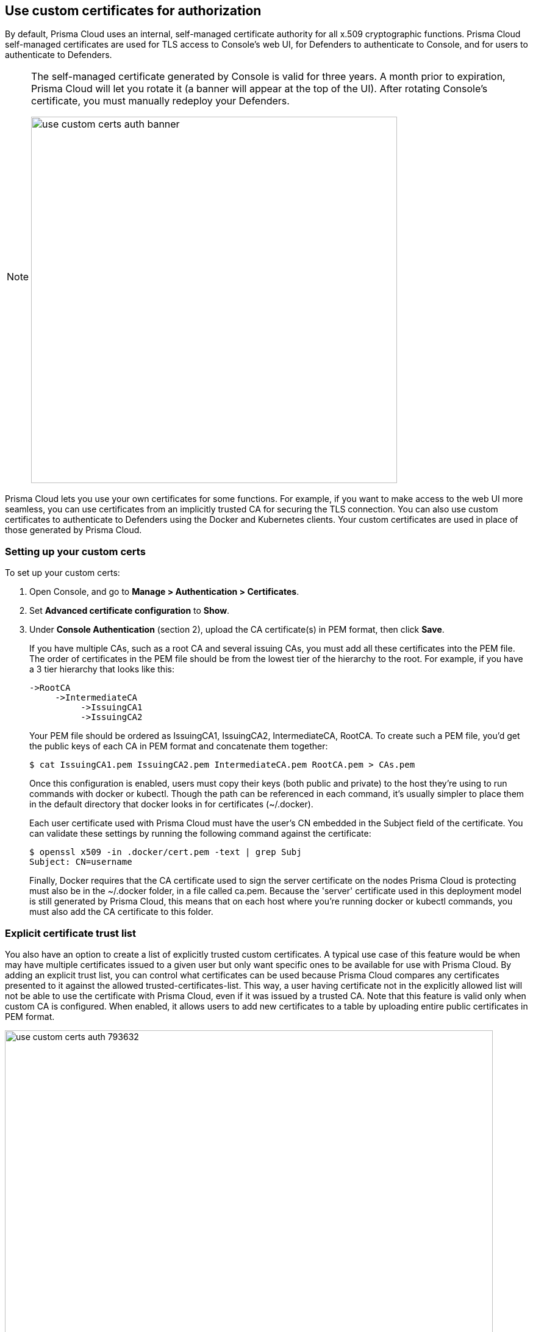 == Use custom certificates for authorization

By default, Prisma Cloud uses an internal, self-managed certificate authority for all x.509 cryptographic functions.
Prisma Cloud self-managed certificates are used for TLS access to Console's web UI, for Defenders to authenticate to Console, and for users to authenticate to Defenders.

[NOTE]
====
The self-managed certificate generated by Console is valid for three years.
A month prior to expiration, Prisma Cloud will let you rotate it (a banner will appear at the top of the UI).
After rotating Console's certificate, you must manually redeploy your Defenders.

image::use_custom_certs_auth_banner.png[width=600]
====

Prisma Cloud lets you use your own certificates for some functions.
For example, if you want to make access to the web UI more seamless, you can use certificates from an implicitly trusted CA for securing the TLS connection.
You can also use custom certificates to authenticate to Defenders using the Docker and Kubernetes clients.
Your custom certificates are used in place of those generated by Prisma Cloud.


[.task]
=== Setting up your custom certs

To set up your custom certs:

[.procedure]
. Open Console, and go to *Manage > Authentication > Certificates*.

. Set *Advanced certificate configuration* to *Show*.

. Under *Console Authentication* (section 2), upload the CA certificate(s) in PEM format, then click *Save*.
+
If you have multiple CAs, such as a root CA and several issuing CAs, you must add all these certificates into the PEM file.
The order of certificates in the PEM file should be from the lowest tier of the hierarchy to the root.
For example, if you have a 3 tier hierarchy that looks like this:
+
  ->RootCA
       ->IntermediateCA
            ->IssuingCA1
            ->IssuingCA2
+
Your PEM file should be ordered as IssuingCA1, IssuingCA2, IntermediateCA, RootCA.
To create such a PEM file, you'd get the public keys of each CA in PEM format and concatenate them together:
+
  $ cat IssuingCA1.pem IssuingCA2.pem IntermediateCA.pem RootCA.pem > CAs.pem
+
Once this configuration is enabled, users must copy their keys (both public and private) to the host they're using to run commands with docker or kubectl.
Though the path can be referenced in each command, it's usually simpler to place them in the default directory that docker looks in for certificates (~/.docker).
+
Each user certificate used with Prisma Cloud must have the user's CN embedded in the Subject field of the certificate.
You can validate these settings by running the following command against the certificate:
+
  $ openssl x509 -in .docker/cert.pem -text | grep Subj
  Subject: CN=username
+
Finally, Docker requires that the CA certificate used to sign the server certificate on the nodes Prisma Cloud is protecting must also be in the ~/.docker folder, in a file called ca.pem.
Because the 'server' certificate used in this deployment model is still generated by Prisma Cloud, this means that on each host where you're running docker or kubectl commands, you must also add the CA certificate to this folder.


=== Explicit certificate trust list

You also have an option to create a list of explicitly trusted custom certificates.
A typical use case of this feature would be when may have multiple certificates issued to a given user but only want specific ones to be available for use with Prisma Cloud.
By adding an explicit trust list, you can control what certificates can be used because Prisma Cloud compares any certificates presented to it against the allowed trusted-certificates-list.
This way, a user having certificate not in the explicitly allowed list will not be able to use the certificate with Prisma Cloud, even if it was issued by a trusted CA.
Note that this feature is valid only when custom CA is configured.
When enabled, it allows users to add new certificates to a table by uploading entire public certificates in PEM format.

image::use_custom_certs_auth_793632.png[width=800]

*NOTES:*

* External certification authority section will be visible only to an Admin role user.
* All trusted certs information will be retrieved from the certificate itself, so the user doesn’t have to manually add info such as CN, issuer etc.
* Only the public portion of a user certificate should be added to the explicit trust list. Private keys are not required and should be excluded from this process.


[.task]
=== Setting up

When a custom cert is provided to authenticate to Prisma Cloud, it first checks the certificate against this list.
If the cert is matched to an entry in the list, then the previously existent flow continues.
If the cert is not in the trusted list, then the authentication fails with an error 'Certificate not in certificate trust list configured in Prisma Cloud'.

[.procedure]
. Under *Authentication to Defenders* (section 1a), upload CA certificate to trust.
+
image::use_custom_certs_auth_795121.png[width=800]

. Set *Enable authentication with only an explicit list of trusted certificates* to *ON*.

. Click *Add certificate*, copy the PEM-formatted public certificate which was issued by the trusted CA, then click *Add*.
+
image::use_custom_certs_auth_795123.png[width=800]
